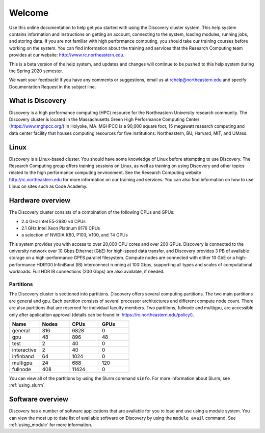 ********
Welcome
********
Use this online documentation to help get you started with using the Discovery cluster system.
This help system contains information and instructions on getting an account, connecting to the system,
loading modules, running jobs, and storing data. If you are not familiar with high performance computing,
you should take our training courses before working on the system. You can find information about the training and
services that the Research Computing team provides at our website: http://www.rc.northeastern.edu.

This is a beta version of the help system, and updates and changes will continue to be pushed to
this help system during the Spring 2020 semester.

We want your feedback! If you have any comments or suggestions, email us at rchelp@northeastern.edu
and specify Documentation Request in the subject line.

What is Discovery
=================
Discovery is a high performance computing (HPC) resource for the Northeastern University research community.
The Discovery cluster is located in the Massachusetts Green High Performance Computing Center (https://www.mghpcc.org/)
in Holyoke, MA. MGHPCC is a 90,000 square foot, 15 megawatt research computing and data center facility that
houses computing resources for five institutions:  Northeastern, BU, Harvard, MIT, and UMass.

Linux
=====
Discovery is a Linux-based cluster. You should have some knowledge of Linux before attempting to use Discovery.
The Research Computing group offers training sessions on Linux, as well as training on using Discovery and
other topics related to the high performance computing environment.
See the Research Computing website http://rc.northeastern.edu for more information on our training and services.
You can also find information on how to use Linux on sites such as Code Academy.

Hardware overview
=================
The Discovery cluster consists of a combination of the following CPUs and GPUs:

* 2.4 GHz Intel E5-2680 v4 CPUs
* 2.1 GHz Intel Xeon Platinum 8176 CPUs
* a selection of NVIDIA K80, P100, V100, and T4 GPUs

This system provides you with access to over 20,000 CPU cores and over 200 GPUs. Discovery is connected
to the university network over 10 Gbps Ethernet (GbE) for high-speed data transfer, and Discovery
provides 3 PB of available storage on a high-performance GPFS parallel filesystem.
Compute nodes are connected with either 10 GbE or a high-performance HDR100 InfiniBand (IB) interconnect
running at 100 Gbps, supporting all types and scales of computational workloads.
Full HDR IB connections (200 Gbps) are also available, if needed.

Partitions
++++++++++
The Discovery cluster is sectioned into partitions. Discovery offers several
computing partitions. The two main partitions are general and gpu.
Each partition consists of several processor architectures and different compute node count.
There are also partitions that are reserved for individual faculty members.
Two partitions, fullnode and multigpu, are accessible only after application approval
(details can be found in: https://rc.northeastern.edu/policy/).

.. list-table::
   :widths: 20 20 20 20
   :header-rows: 1

   * - Name
     - Nodes
     - CPUs
     - GPUs
   * - general
     - 316
     - 6828
     - 0
   * - gpu
     - 48
     - 896
     - 48
   * - test
     - 2
     - 40
     - 0
   * - interactive
     - 2
     - 40
     - 0
   * - infinband
     - 64
     - 1024
     - 0
   * - multigpu
     - 24
     - 688
     - 120
   * - fullnode
     - 408
     - 11424
     - 0


You can view all of the partitions by using the Slurm command ``sinfo``.
For more information about Slurm, see :ref:`using_slurm`.

Software overview
=================
Discovery has a number of software applications that are available for you to load and use using a module system.
You can view the most up to date list of available software on Discovery by using the ``module avail`` command.
See :ref:`using_module` for more information.
